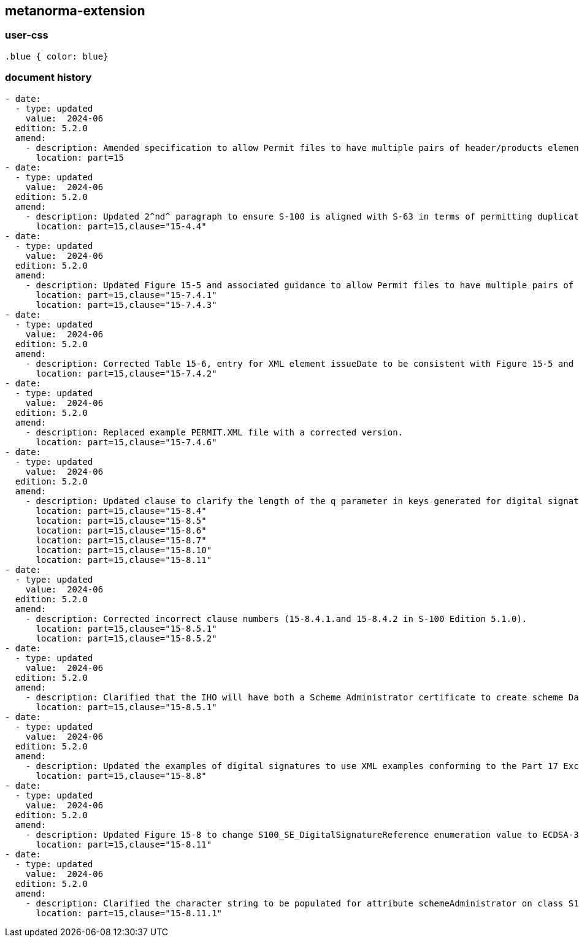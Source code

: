 [.preface]
== metanorma-extension

=== user-css

[source]
----
.blue { color: blue}
----

=== document history

[source,yaml]
----
- date:
  - type: updated
    value:  2024-06
  edition: 5.2.0
  amend:
    - description: Amended specification to allow Permit files to have multiple pairs of header/products elements relating to different end user systems.
      location: part=15
- date:
  - type: updated
    value:  2024-06
  edition: 5.2.0
  amend:
    - description: Updated 2^nd^ paragraph to ensure S-100 is aligned with S-63 in terms of permitting duplicate HW_ID and therefore shared / duplicated UPN.
      location: part=15,clause="15-4.4"
- date:
  - type: updated
    value:  2024-06
  edition: 5.2.0
  amend:
    - description: Updated Figure 15-5 and associated guidance to allow Permit files to have multiple pairs of header/products elements relating to different end user systems.
      location: part=15,clause="15-7.4.1"
      location: part=15,clause="15-7.4.3"
- date:
  - type: updated
    value:  2024-06
  edition: 5.2.0
  amend:
    - description: Corrected Table 15-6, entry for XML element issueDate to be consistent with Figure 15-5 and the Part 15 Schema.
      location: part=15,clause="15-7.4.2"
- date:
  - type: updated
    value:  2024-06
  edition: 5.2.0
  amend:
    - description: Replaced example PERMIT.XML file with a corrected version.
      location: part=15,clause="15-7.4.6"
- date:
  - type: updated
    value:  2024-06
  edition: 5.2.0
  amend:
    - description: Updated clause to clarify the length of the q parameter in keys generated for digital signatures; and amended setup specifications and examples accordingly.
      location: part=15,clause="15-8.4"
      location: part=15,clause="15-8.5"
      location: part=15,clause="15-8.6"
      location: part=15,clause="15-8.7"
      location: part=15,clause="15-8.10"
      location: part=15,clause="15-8.11"
- date:
  - type: updated
    value:  2024-06
  edition: 5.2.0
  amend:
    - description: Corrected incorrect clause numbers (15-8.4.1.and 15-8.4.2 in S-100 Edition 5.1.0).
      location: part=15,clause="15-8.5.1"
      location: part=15,clause="15-8.5.2"
- date:
  - type: updated
    value:  2024-06
  edition: 5.2.0
  amend:
    - description: Clarified that the IHO will have both a Scheme Administrator certificate to create scheme Data Server certificates, and an IHO Data Server certificate used to digitally sign and distribute, for example, S-100 Portrayal/Feature/Interoperability catalogues.
      location: part=15,clause="15-8.5.1"
- date:
  - type: updated
    value:  2024-06
  edition: 5.2.0
  amend:
    - description: Updated the examples of digital signatures to use XML examples conforming to the Part 17 Exchange Catalogue model.
      location: part=15,clause="15-8.8"
- date:
  - type: updated
    value:  2024-06
  edition: 5.2.0
  amend:
    - description: Updated Figure 15-8 to change S100_SE_DigitalSignatureReference enumeration value to ECDSA-384-SHA2 (value 8).
      location: part=15,clause="15-8.11"
- date:
  - type: updated
    value:  2024-06
  edition: 5.2.0
  amend:
    - description: Clarified the character string to be populated for attribute schemeAdministrator on class S100_SE_CertificateContainerType where IHO is the Scheme Administrator.
      location: part=15,clause="15-8.11.1"
----
